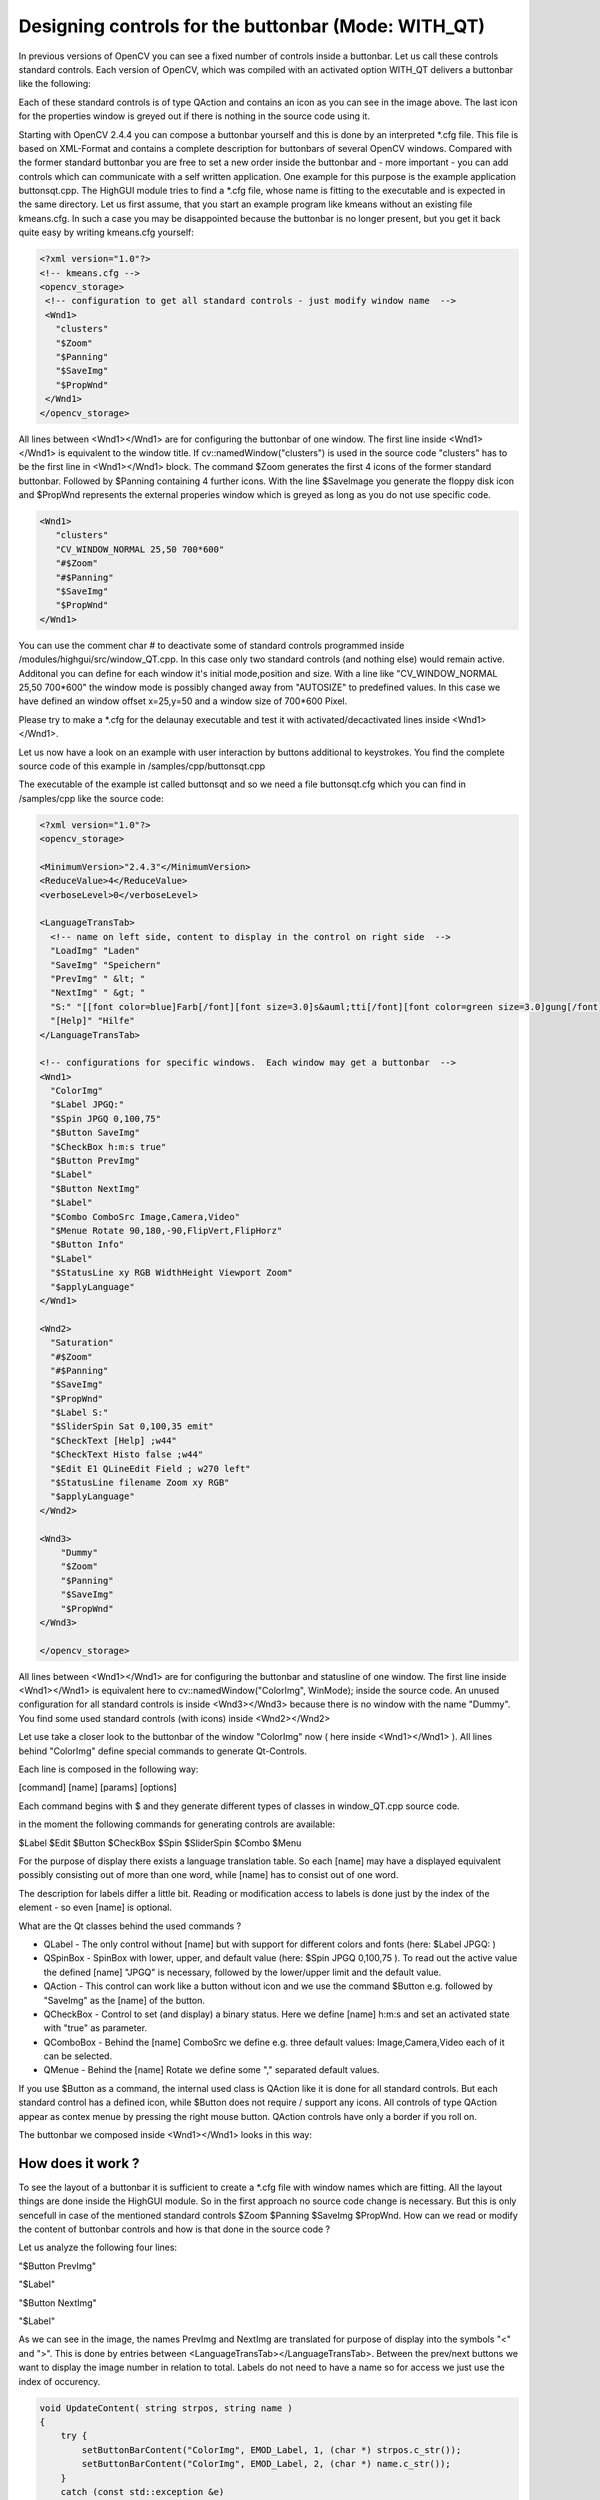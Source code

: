 Designing controls for the buttonbar (Mode: WITH_QT) 
****************************************************

In previous versions of OpenCV you can see a fixed number of controls inside a buttonbar. Let us call these controls standard controls. Each version of OpenCV, which was compiled with an activated option WITH_QT delivers a buttonbar like the following:

.. image:: pics/Standard_Buttonbar.png
     :alt: standard buttonbar
     :align: center 

Each of these standard controls is of type QAction and contains an icon as you can see in the image above. The last icon for the properties window is greyed out if there is nothing in the source code using it.

Starting with OpenCV 2.4.4 you can compose a buttonbar yourself and this is done by an interpreted \*.cfg file. This file is based on XML-Format and contains a complete description for buttonbars of several OpenCV windows.
Compared with the former standard buttonbar you are free to set a new order inside the buttonbar and - more important - you can add controls which can communicate with a self written application. One example for this purpose is the example application buttonsqt.cpp.  
The HighGUI module tries to find a \*.cfg file, whose name is fitting to the executable and is expected in the same directory. Let us first assume, that you start an example program like kmeans without an existing file kmeans.cfg. In such a case you may be disappointed because the buttonbar is no longer present, but you get it back quite easy by writing kmeans.cfg yourself:

.. code-block:: xml

   <?xml version="1.0"?>
   <!-- kmeans.cfg -->
   <opencv_storage>
    <!-- configuration to get all standard controls - just modify window name  -->
    <Wnd1>
      "clusters"
      "$Zoom"
      "$Panning"
      "$SaveImg"
      "$PropWnd"
    </Wnd1>
   </opencv_storage>

All lines between <Wnd1></Wnd1> are for configuring the buttonbar of one window. The first line inside <Wnd1></Wnd1> is equivalent to the window title. If cv::namedWindow("clusters") is used in the source code "clusters" has to be the first line in <Wnd1></Wnd1> block. 
The command $Zoom generates the first 4 icons of the former standard buttonbar. Followed by $Panning containing 4 further icons. With the line $SaveImage you generate the floppy disk icon and $PropWnd represents the external properies window which is greyed as long as you do not use specific code.

.. code-block:: xml

   <Wnd1>
      "clusters"
      "CV_WINDOW_NORMAL 25,50 700*600"
      "#$Zoom"
      "#$Panning"
      "$SaveImg"
      "$PropWnd"
   </Wnd1>

You can use the comment char # to deactivate some of standard controls programmed inside /modules/highgui/src/window_QT.cpp.  In this case only two standard controls (and nothing else) would remain active.
Additonal you can define for each window it's initial mode,position and size. With a line like "CV_WINDOW_NORMAL 25,50 700*600" the window mode is possibly changed away from "AUTOSIZE" to predefined values. 
In this case we have defined an window offset x=25,y=50 and a window size of 700*600 Pixel.

Please try to make a \*.cfg for the delaunay executable and test it with activated/decactivated lines inside <Wnd1></Wnd1>.

Let us now have a look on an example with user interaction by buttons additional to keystrokes. You find the complete source code of this example in /samples/cpp/buttonsqt.cpp

The executable of the example ist called buttonsqt and so we need a file buttonsqt.cfg which you can find in /samples/cpp like the source code:

.. code-block:: xml

    <?xml version="1.0"?>
    <opencv_storage>

    <MinimumVersion>"2.4.3"</MinimumVersion>
    <ReduceValue>4</ReduceValue>
    <verboseLevel>0</verboseLevel>

    <LanguageTransTab>
      <!-- name on left side, content to display in the control on right side  -->
      "LoadImg" "Laden"
      "SaveImg" "Speichern"
      "PrevImg" " &lt; "
      "NextImg" " &gt; "
      "S:" "[[font color=blue]Farb[/font][font size=3.0]s&auml;tti[/font][font color=green size=3.0]gung[/font]]"
      "[Help]" "Hilfe"
    </LanguageTransTab>

    <!-- configurations for specific windows.  Each window may get a buttonbar  -->
    <Wnd1>
      "ColorImg"
      "$Label JPGQ:"
      "$Spin JPGQ 0,100,75"
      "$Button SaveImg"
      "$CheckBox h:m:s true"
      "$Button PrevImg"
      "$Label"
      "$Button NextImg"
      "$Label"
      "$Combo ComboSrc Image,Camera,Video"
      "$Menue Rotate 90,180,-90,FlipVert,FlipHorz"
      "$Button Info"
      "$Label"
      "$StatusLine xy RGB WidthHeight Viewport Zoom"
      "$applyLanguage"
    </Wnd1>

    <Wnd2>
      "Saturation"
      "#$Zoom"
      "#$Panning"
      "$SaveImg"
      "$PropWnd"
      "$Label S:"
      "$SliderSpin Sat 0,100,35 emit"
      "$CheckText [Help] ;w44"
      "$CheckText Histo false ;w44"
      "$Edit E1 QLineEdit Field ; w270 left"
      "$StatusLine filename Zoom xy RGB"
      "$applyLanguage"
    </Wnd2>

    <Wnd3>
	"Dummy"
	"$Zoom"
	"$Panning"
	"$SaveImg"
	"$PropWnd"
    </Wnd3>

    </opencv_storage>


All lines between <Wnd1></Wnd1> are for configuring the buttonbar and statusline of one window. The first line inside <Wnd1></Wnd1> is equivalent here to cv::namedWindow("ColorImg", WinMode); inside the source code.
An unused configuration for all standard controls is inside <Wnd3></Wnd3> because there is no window with the name "Dummy". You find some used standard controls (with icons) inside <Wnd2></Wnd2>

Let use take a closer look to the buttonbar of the window "ColorImg" now ( here inside <Wnd1></Wnd1> ). 
All lines behind "ColorImg" define special commands to generate Qt-Controls. 

Each line is composed in the following way:

[command] [name] [params] [options]

Each command begins with $ and they generate different types of classes in window_QT.cpp source code.

in the moment the following commands for generating controls are available:

$Label	 $Edit	 $Button	 $CheckBox	 $Spin	 $SliderSpin	 $Combo	 $Menu 

For the purpose of display there exists a language translation table. So each [name] may have a displayed equivalent possibly consisting out of more than one word, while [name] has to consist out of one word.

The description for labels differ a little bit. Reading or modification access to labels is done just by the index of the element - so even [name] is optional.

What are the Qt classes behind the used commands ?

* QLabel    - The only control without [name] but with support for different colors and fonts (here: $Label JPGQ: )
 
* QSpinBox  - SpinBox with lower, upper, and default value (here: $Spin JPGQ 0,100,75 ). To read out the active value the defined [name] "JPGQ" is necessary, followed by the lower/upper limit and the default value.

* QAction   - This control can work like a button without icon and we use the command $Button e.g. followed by "SaveImg" as the [name] of the button. 

* QCheckBox - Control to set (and display) a binary status. Here we define [name] h:m:s and set an activated state with "true" as parameter.

* QComboBox - Behind the [name] ComboSrc we define e.g. three default values: Image,Camera,Video each of it can be selected.

* QMenue    - Behind the [name] Rotate we define some "," separated default values.

If you use $Button as a command, the internal used class is QAction like it is done for all standard controls. But each standard control has a defined icon, while $Button does not require / support any icons.
All controls of type QAction appear as contex menue by pressing the right mouse button. QAction controls have only a border if you roll on.


The buttonbar we composed inside  <Wnd1></Wnd1> looks in this way:

.. image:: pics/Buttonbar_ColorImg.png
     :alt: buttonbar of window ColorImg
     :align: center 


How does it work ?
===================
  
To see the layout of a buttonbar it is sufficient to create a \*.cfg file with window names which are fitting. All the layout things are done inside the HighGUI module. So in the first approach no source code change is necessary.
But this is only sencefull in case of the mentioned standard controls $Zoom $Panning $SaveImg $PropWnd. How can we read or modify the content of buttonbar controls and how is that done in the source code ?

Let us analyze the following four lines:

"$Button PrevImg"

"$Label"

"$Button NextImg"

"$Label"
  
As we can see in the image, the names PrevImg and NextImg are translated for purpose of display into the symbols "<" and ">". This is done by entries between <LanguageTransTab></LanguageTransTab>. Between the prev/next buttons we want to display the image number in relation to total. 
Labels do not need to have a name so for access we just use the index of occurency.

.. code-block:: cpp

    void UpdateContent( string strpos, string name )
    {
	try {
	    setButtonBarContent("ColorImg", EMOD_Label, 1, (char *) strpos.c_str());
	    setButtonBarContent("ColorImg", EMOD_Label, 2, (char *) name.c_str());
	}
	catch (const std::exception &e)
	{
	    std::cout << "setButtonBarContent Error: " << e.what() << endl;
	}
    }

.. code-block:: cpp

    string strPos = cv::format("%d/%d", idx+1, cnt );
    UpdateContent( strPos, nameVec[idx] ); // set content of a two label fields in "ColorImg"

We see how the image number and imagename are set to label fields. 

How do the HighGUI module and the application interact ?
========================================================

When the HighGUI module is compiled, nothing is known about your application and so a direct communication is not possible. But a pressed button is registered inside the HighGUI module and leeds to a filled vector element. 
The application periodically looks for registered commands inside HighGUI. For this purpose the following code sequence  is applied:

.. code-block:: cpp

        //------------------------ some events from window "ColorImg"  ?
        string strCmd = "";
        cv::getCommandVec("ColorImg", stringVec, csBuffer );
        if ( strlen(csBuffer) > 0  )
        {
            strCmd = string(csBuffer);
        }
        for ( int j=0; j < stringVec.size() ; j++ )
        {
          if ( stringVec[j] == "h:m:s|1"  ) USE_hms  = true;
          if ( stringVec[j] == "h:m:s|0"  ) USE_hms  = false;

          // ------------- content of SpinField :
          int ipos = stringVec[j].find("JPGQ");
          if ( ipos >= 0 )
          {
	    ipos = stringVec[j].find("|");
	    iSaveQ = atoi(&stringVec[j][ipos+1]);
          }   
        }
    
        if (strCmd == "PrevImg") iKey = 'p';
        if (strCmd == "NextImg") iKey = 'n';
        if (strCmd == "SaveImg") iKey = 's';
        if ( iKey == 'p')
        {
            idx--;
            if (idx < 0) idx = 0;
            displayStatusBar("ColorImg","Loading previous image .....", 500 );
        }


The central function cv::getCommandVec("ColorImg", stringVec, csBuffer ) does two things. The first one is to fetch an existing command. The second one is to read out all control contents and save it in stringVec[].
The whole code sequence works inside a time loop with a cycle time set by 
iKey = cv::waitKey(5);

What happens if we use QSpinBox and change the value of jpeg Quality ? No command is triggered in this case, but iSaveQ is changed. May be you press "SaveImg" ( "$Button SaveImg" ) to save the displayed image with the specific quality.
But keep in mind $SaveImg to be a command (generating the floppy disk icon ) and so completly different from a name. 

Let us now have a look on the lines between <Wnd2></Wnd2> adressing window "Saturation".

.. image:: pics/Buttonbar_Saturation.png
     :alt: buttonbar of window Saturation
     :align: center 

The first two icons belong to  "$SaveImg"  and  "$PropWnd" both are OpenCV standard controls.
The next line inside <Wnd2></Wnd2> is 

"$SliderSpin Sat 0,100,35 emit"

$SliderSpin generates two controls. The first one is QSlider and right from it you can see QSpinBox. Both controls are glued with another by the signal/slot mechanism of Qt.
The word emit in the line "$SliderSpin Sat 0,100,35 emit" is very important because a command is set. So we see any change in "Saturation" at once. That is the decisive difference towards "$Spin JPGQ 0,100,75"
So an additional "emit" forces an immediate action. 

"$CheckText [Help] ;w44"
works like a button but delivers a different optical output.

A modification of it is given by the line
"$CheckText Histo false ;w44"
In this case we get a dual state button similar to QCheckBox but with different look and feel.

Finaly we get a QLineEdit control by using:
"$Edit E1 QLineEdit ; w270 left"
 



Translation of strings
======================

As you have seen in the pictures (or by starting buttonsqt) you can compose a QLabel field with different font sizes and colors. To trigger a translation two conditions have to be fullfilled:

an entry like 
   "S:"    	"[[font color=blue]Farb[/font][font size=3.0]s&auml;tti[/font][font color=green size=3.0]gung[/font]]"
has to exist, and the translation command "$applyLanguage" has to be a line inside the description.

We have to distiguish between the name of a control and the displayed string:

   "PrevImg" " &lt; "

   "NextImg" " &gt; "
  
The names are PrevImg or NextImg but we see the symbols "<" or ">" displayed according to XML-Syntax.
Qt uses HTML-Syntax for the content of QLabel.  To configure that inside XML we use the brackets [] instead of the <> HTML-tagging.

Suggestion: Change the output of "Farbsättigung" to get more experienced with it !

Setting the statusbar content
=============================

While moving the mouse across an OpenCV window, you see some informations in the statusbar.
Propably you are familiar with an output consisting out of coordinate position and color value.
To increase the flexibility of such an output you can define a line like the following now:

   "$StatusLine xy RGB WidthHeight Viewport Zoom"

The first two components xy and RGB have been used in previous OpenCV versions. Now you can use predefined components
or a component of your own. 

* WidthHeight corresponds to the image size in pixels
* Viewport corresponds to the displayed image size in pixels  (skipped in case of AUTOSIZE)
* Zoom contains the scale in percentage

If we can´t resize the window we are in AUTOSIZE Mode and so we see 100% as fixed Zoom output.
The default definition (without entry in \*.cfg ) is:
 
   xy RGB Zoom 

Let us have a look on the statusline of the window saturation:

  "$StatusLine filename Zoom xy RGB"

How becomes filename a part of the statusline ?
This cannot be done without information from the application and so there is a function call

   cv::setMapContent("Saturation", "filename", (char * ) nameVec[idx].c_str() );

In this way you can set any information to the statusline together with position specific one.

Just use 

   cv::displayStatusBar(  winname, text, delayms )

if you want to set a new text in the statusbar.

